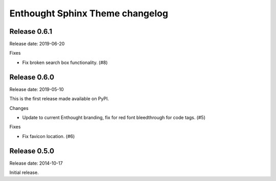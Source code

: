 Enthought Sphinx Theme changelog
================================

Release 0.6.1
-------------

Release date: 2019-06-20

Fixes

* Fix broken search box functionality. (#8)

Release 0.6.0
-------------

Release date: 2019-05-10

This is the first release made available on PyPI.

Changes

* Update to current Enthought branding, fix for red font bleedthrough for code tags. (#5)

Fixes

* Fix favicon location. (#6)

Release 0.5.0
-------------

Release date: 2014-10-17

Initial release.
